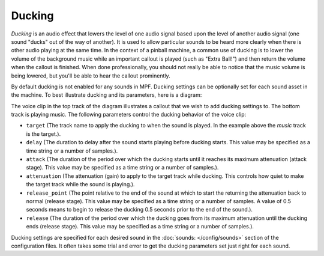 Ducking
=======

*Ducking* is an audio effect that lowers the level of one audio signal based upon the level of
another audio signal (one sound "ducks" out of the way of another).  It is used to allow particular
sounds to be heard more clearly when there is other audio playing at the same time. In the context
of a pinball machine, a common use of ducking is to lower the volume of the background music while
an important callout is played (such as "Extra Ball!") and then return the volume when the callout
is finished. When done professionally, you should not really be able to notice that the music
volume is being lowered, but you'll be able to hear the callout prominently.

By default ducking is not enabled for any sounds in MPF. Ducking settings can be optionally set
for each sound asset in the machine. To best illustrate ducking and its parameters, here is a
diagram:

.. image:: ducking.png

The voice clip in the top track of the diagram illustrates a callout that we wish to add ducking
settings to.  The bottom track is playing music.  The following parameters control the ducking
behavior of the voice clip:

+ ``target`` (The track name to apply the ducking to when the sound is played. In the example
  above the `music` track is the target.).
+ ``delay`` (The duration to delay after the sound starts playing before ducking starts.  This
  value may be specified as a time string or a number of samples.).
+ ``attack`` (The duration of the period over which the ducking starts until it reaches its maximum
  attenuation (attack stage). This value may be specified as a time string or a number of samples.).
+ ``attenuation`` (The attenuation (gain) to apply to the target track while ducking.  This controls
  how quiet to make the target track while the sound is playing.).
+ ``release_point`` (The point relative to the end of the sound at which to start the returning the
  attenuation back to normal (release stage). This value may be specified as a time string or a
  number of samples. A value of 0.5 seconds means to begin to release the ducking 0.5 seconds prior
  to the end of the sound.).
+ ``release`` (The duration of the period over which the ducking goes from its maximum attenuation
  until the ducking ends (release stage). This value may be specified as a time string or a number
  of samples.).

Ducking settings are specified for each desired sound in the :doc:`sounds: </config/sounds>`
section of the configuration files.  It often takes some trial and error to get the ducking
parameters set just right for each sound.
